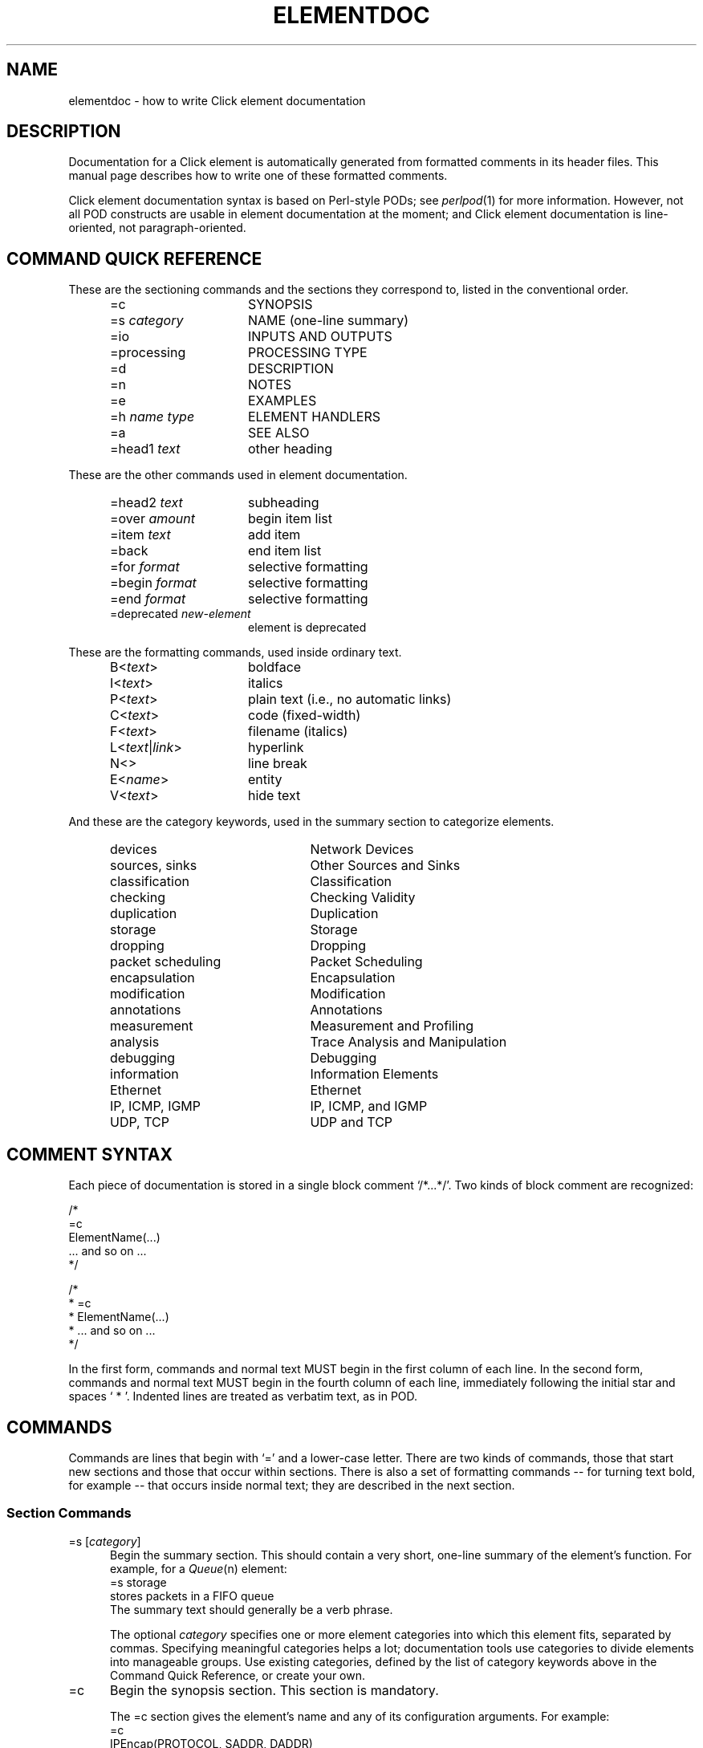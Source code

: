 .\" -*- mode: nroff -*-
.ds V 1.1
.ds D 29/Apr/2000
.ds E " \-\- 
.if t .ds E \(em
.de Sp
.if n .sp
.if t .sp 0.4
..
.de Es
.Sp
.RS 5
.nf
..
.de Ee
.fi
.RE
.PP
..
.de Rs
.RS
.Sp
..
.de Re
.Sp
.RE
..
.de M
.IR "\\$1" "(\\$2)\\$3"
..
.de RM
.RI "\\$1" "\\$2" "(\\$3)\\$4"
..
.de K
.BR "\\$1" "\\$2" "\\$3" "\\$4" "\\$5" "\\$6"
..
.de RK
.RB "\\$1" "\\$2" "\\$3" "\\$4" "\\$5" "\\$6"
..
.TH ELEMENTDOC 7 "\*D" "Version \*V"
.SH NAME
elementdoc \- how to write Click element documentation
'
.SH DESCRIPTION
Documentation for a Click element is automatically generated from formatted
comments in its header files. This manual page describes how to write one
of these formatted comments.
.PP
Click element documentation syntax is based on Perl-style PODs; see
.M perlpod 1
for more information. However, not all POD constructs are usable in element
documentation at the moment; and Click element documentation is
line-oriented, not paragraph-oriented.
'
.SH "COMMAND QUICK REFERENCE"
These are the sectioning commands and the sections they correspond to,
listed in the conventional order.
.RS 5
.PP
.PD 0
.IP "\f(CW=c\fR" 15
SYNOPSIS
.IP "\f(CW=s\fR \fIcategory\fR" 15
NAME (one-line summary)
.IP "\f(CW=io\fR" 15
INPUTS AND OUTPUTS
.IP "\f(CW=processing\fR" 15
PROCESSING TYPE
.IP "\f(CW=d\fR" 15
DESCRIPTION
.IP "\f(CW=n\fR" 15
NOTES
.IP "\f(CW=e\fR" 15
EXAMPLES
.IP "\f(CW=h\fR \fIname\fR \fItype\fR" 15
ELEMENT HANDLERS
.IP "\f(CW=a\fR" 15
SEE ALSO
.IP "\f(CW=head1\fR \fItext\fR" 15
other heading
.PD
.RE
.PP
These are the other commands used in element documentation.
.RS 5
.PP
.PD 0
.IP "\f(CW=head2\fR \fItext\fR" 15
subheading
.IP "\f(CW=over\fR \fIamount\fR" 15
begin item list
.IP "\f(CW=item\fR \fItext\fR" 15
add item
.IP "\f(CW=back\fR" 15
end item list
.IP "\f(CW=for\fR \fIformat\fR" 15
selective formatting
.IP "\f(CW=begin\fR \fIformat\fR" 15
selective formatting
.IP "\f(CW=end\fR \fIformat\fR" 15
selective formatting
.IP "\f(CW=deprecated\fR \fInew-element\fR" 15
element is deprecated
.PD
.RE
.PP
These are the formatting commands, used inside ordinary text.
.RS 5
.PP
.PD 0
.IP "\f(CWB<\fItext\fR\f(CW>\fR" 15
boldface
.IP "\f(CWI<\fItext\fR\f(CW>\fR" 15
italics
.IP "\f(CWP<\fItext\fR\f(CW>\fR" 15
plain text (i.e., no automatic links)
.IP "\f(CWC<\fItext\fR\f(CW>\fR" 15
code (fixed-width)
.IP "\f(CWF<\fItext\fR\f(CW>\fR" 15
filename (italics)
.IP "\f(CWL<\fItext\fR|\fIlink\fR\f(CW>\fR" 15
hyperlink
.IP "\f(CWN<>\fR" 15
line break
.IP "\f(CWE<\fIname\fR\f(CW>\fR" 15
entity
.IP "\f(CWV<\fItext\fR\f(CW>\fR" 15
hide text
.PD
.RE
.PP
And these are the category keywords, used in the summary section to
categorize elements.
.RS 5
.PP
.PD 0
.IP "\f(CWdevices\fR" 22
Network Devices
.IP "\f(CWsources\fR, \f(CWsinks\fR" 22
Other Sources and Sinks
.IP "\f(CWclassification\fR" 22
Classification
.IP "\f(CWchecking\fR" 22
Checking Validity
.IP "\f(CWduplication\fR" 22
Duplication
.IP "\f(CWstorage\fR" 22
Storage
.IP "\f(CWdropping\fR" 22
Dropping
.IP "\f(CWpacket scheduling\fR" 22
Packet Scheduling
.IP "\f(CWencapsulation\fR" 22
Encapsulation
.IP "\f(CWmodification\fR" 22
Modification
.IP "\f(CWannotations\fR" 22
Annotations
.IP "\f(CWmeasurement\fR" 22
Measurement and Profiling
.IP "\f(CWanalysis\fR" 22
Trace Analysis and Manipulation
.IP "\f(CWdebugging\fR" 22
Debugging
.IP "\f(CWinformation\fR" 22
Information Elements
.IP "\f(CWEthernet\fR" 22
Ethernet
.IP "\f(CWIP\fR, \f(CWICMP\fR, \f(CWIGMP\fR" 22
IP, ICMP, and IGMP
.IP "\f(CWUDP\fR, \f(CWTCP\fR" 22
UDP and TCP
.PD
.RE
'
.SH "COMMENT SYNTAX"
Each piece of documentation is stored in a single block comment
`\f(CW/*...*/\fR'. Two kinds of block comment are recognized:
.PP
.nf
    /*
    =c
    ElementName(...)
    ... and so on ...
    */

    /*
     * =c
     * ElementName(...)
     * ... and so on ...
     */
.fi
.PP
In the first form, commands and normal text MUST begin in the first column
of each line. In the second form, commands and normal text MUST begin in
the fourth column of each line, immediately following the initial star and
spaces `\f(CW\ *\ \fR'. Indented lines are treated as verbatim text, as in
POD.
'
.SH "COMMANDS"
Commands are lines that begin with `\f(CW=\fR' and a lower-case letter.
There are two kinds of commands, those that start new sections and those
that occur within sections. There is also a set of formatting
commands\*Efor turning text bold, for example\*Ethat occurs inside normal
text; they are described in the next section.
'
.SS "Section Commands"
.IP "\f(CW=s\fR [\fIcategory\fR]" 5
Begin the summary section. This should contain a very short,
one-line summary of the element's function. For example, for a
.M Queue n
element:
.nf
   =s storage
   stores packets in a FIFO queue
.fi
The summary text should generally be a verb phrase. 
.RS 5
.PP
The optional \fIcategory\fR specifies one or more element categories into
which this element fits, separated by commas. Specifying meaningful
categories helps a lot; documentation tools use categories to divide
elements into manageable groups. Use existing categories, defined by the
list of category keywords above in the Command Quick Reference, or create
your own.
.RE
.TP 5
\f(CW=c\fR
Begin the synopsis section. This section is mandatory.
.RS 5
.PP
The \f(CW=c\fR section gives the element's name and any of its
configuration arguments. For example:
.nf
   =c
   IPEncap(PROTOCOL, SADDR, DADDR)
.fi
.PP
Configuration arguments should be specified as all-upper-case words. The
description section will use those upper-case words to talk about the
arguments. Use brackets to show that an argument is optional:
.nf
   =c
   UDPIPEncap(SADDR, SPORT, DADDR, DPORT [, CHECKSUM?])
.fi
.PP
Do not use anything more complicated than brackets. If an element has
complex syntax, either use upper-case words and talk about the syntax more
in the description section, or give multiple lines:
.nf
   =c
   ControlSocket(tcp, PORTNUMBER [, READONLY?])
   ControlSocket(unix, PORTNUMBER [, READONLY?])
.fi
(`tcp' and `unix' are lowercase because they should be typed verbatim.)
.RE
'
.TP 5
\f(CW=io\fR
Begin the inputs and outputs section. This section mentions how many inputs
and outputs the element has. It is usually quite short; for example:
.nf
   =io
   None
.fi
This section is optional, and most elements don't bother to have one; they
mention inputs and outputs in the description section.
'
.TP 5
\f(CW=processing\fR
Begin the processing type section. This section mentions the processing
types of the element's input and output ports. It is usually quite short; for
example:
.nf
   =processing
   Push inputs, pull outputs
.fi
This section is optional. Documentation processing tools will generate a
\f(CW=processing\fR section from the element's \fBprocessing\fP() method,
if possible.
'
.TP 5
\f(CW=d\fR
Begin the description section.
This section tells how the element should be used. It is usually the
longest section. When mentioning configuration arguments, use the
upper-case words given in the \f(CW=c\fR section.
'
.TP 5
\f(CW=n\fR
Begin the notes section.
'
.TP 5
\f(CW=e\fR
Begin the examples section.
'
.TP 5
\f(CW=h\fR \fIhandlername\fP \fItype\fP
Begin a handler description. Use this section to describe any special
handlers that the element installs. \fIHandlername\fP should be the name of
the handler, and \fItype\fP its type (either `\f(CWread-only\fR',
`\f(CWwrite-only\fR', or `\f(CWread/write\fR'). The following text should
describe that handler. For example:
.nf
   =h capacity read/write
   Returns or sets the queue's capacity.
.fi
'
.TP 5
\f(CW=a\fR [\fItext\fP]
Begin the "see also" section. Use this section to mention other relevant
elements and programs, when appropriate. The more references, the better.
For example:
.nf
   =a RED, FrontDropQueue
.fi
The optional \fItext\fP is just part of the body of the section.
.RS 5
.PP
The references in this section should be either manual page references,
like `\f(CWtcpdump(1)\fR', or text references, like `RFC 959: File Transfer
Protocol'. However, the first paragraph in the section is special; there,
you can just give element names without `\f(CW(n)\fP' suffixes.
.PP
If one of these references occurs in some other section, it will be
formatted like a link. For example, in
.nf
   =d
   This element is like Queue.
   =a Queue
.fi
the mention of `\f(CWQueue\fR' in the description section will be formatted
like a link.
.RE
'
.TP 5
\f(CW=head1\fR \fIsectionname\fR
Begin a section other than those listed. \fISectionname\fR is the name of
the section.
'
.SS "Other Commands"
.TP 5
\f(CW=head2\fR \fItext\fR
Produce a subheading with \fItext\fR as the text.
.TP 5
\f(CW=over\fR \fIamount\fR
Begin a list of items that is indented by
\fIamount\fR characters. (Some translators may ignore \fIamount\fR.)
.TP 5
\f(CW=item\fR \fItext\fR
Add an item to the latest list opened by \f(CW=over\fR. It is illegal to
use \f(CW=item\fR outside of any \f(CW=over\fR list. The text of the item
is \fItext\fR. If you are creating a bulleted list, use `\f(CW*\fR' as the
text; if you are creating a numbered list, use `\f(CW1.\fR', `\f(CW2.\fR',
and so forth.
.TP 5
\f(CW=back\fR
Close the latest list opened by \f(CW=over\fR.
.TP 5
\f(CW=for\fR \fIformat\fR
'
Output the next paragraph only when generating documentation in
\fIformat\fR. Valid \fIformat\fRs include `html', `man', and `roff'. The
paragraph ends at the next command or blank line, and it consists of text
in the given format, not element documentation. For example, this code
includes a picture in HTML mode:
.nf
   =for html
   <p>Here is a pretty picture:
   <img src="pretty.gif"></p>

   Back to B<normal text> here.
.fi
.TP 5
\f(CW=begin\fR \fIformat\fR ... \f(CW=end\fR \fIformat\fR
'
This is like \f(CW=for\fR, but can encompass multiple paragraphs. It
outputs text in between the \f(CW=begin\fR command and the \f(CW=end\fR
command only when generating documentation in \fIformat\fR.
.TP 5
\f(CW=deprecated\fR \fInew-element\fR
This command notes that the element has been deprecated in favor of
\fInew-element\fR. It does not result in any output.
'
.SH TEXT
Each line that doesn't begin with `\f(CW=\fR' and a lower-case letter is
treated as text. (Unless it starts with a space or tab; see verbatim text,
below.) This text is formatted nicely, and perhaps even justified. You can
use several formatting commands inside normal text; they consist of an
uppercase letter, followed by `\f(CW<\fR', some text, and `\f(CW>\fR'. The
commands are:
.TP 10
\f(CWB<\fItext\fR\f(CW>\fR
Print \fItext\fR in \fBboldface\fR.
.TP 10
\f(CWI<\fItext\fR\f(CW>\fR
Print \fItext\fR in \fIitalic\fR.
.TP 10
\f(CWR<\fItext\fR\f(CW>\fR
Print \fItext\fR in \fRroman\fR. Useful inside \f(CWB<...>\fR and so forth,
or to prevent words from being highlighted.
.TP 10
\f(CWC<\fItext\fR\f(CW>\fR
Print \fItext\fR like source code, in a constant-width font.
.TP 10
\f(CWF<\fItext\fR\f(CW>\fR
Print \fItext\fR like a filename. By default, filenames appear in italics.
.TP 10
\f(CWL<\fItext\fR|\fIlink\fR\f(CW>\fR
Print \fItext\fR as a hyperlink with destination \fIlink\fR. This usually
just comes out as \fItext\fR.
.TP 10
\f(CWN<>\fR
Put a line break here.
.TP 10
\f(CWE<\fIname\fR\f(CW>\fR
'
Print the HTML-style entity named \fIname\fR. There are six entities:
\f(CWE<lt>\fR is `<', \f(CWE<gt>\fR is `>', \f(CWE<amp>\fR is `&',
\f(CWE<solid>\fR is `/', \f(CWE<verbar>\fR is `|', \f(CWE<star>\fR is `*',
and \f(CWE<eq>\fR is `='. This is useful for typing one of these characters
in a context that would seem like a command or formatting command.
.TP 10
\f(CWV<\fItext\fR\f(CW>\fR
Do not print \fItext\fR.
'
.SH VERBATIM TEXT
Lines that start with a space or tab character are printed out
verbatim\*Ethat is, without any changes, and with the line breaks and
indentation you specified. You can't use formatting commands
in verbatim text. Verbatim text is useful for showing example code; for
example:
.PP
.nf
  This code
     q :: Queue;
     ... -> RED(5, 50, 0.02) -> q -> ...
  adds RED dropping to q.
.fi
'
.SH EXAMPLES
.nf
/* =c
 * Align(MODULUS, OFFSET)
 * =s modification
 * aligns packet data
 * =d
 * Aligns packet data. Each input packet is aligned so that
 * its first byte is OFFSET bytes off from a MODULUS-byte
 * boundary. This may involve a packet copy.
 *
 * MODULUS I<must> be 2, 4, or 8.
 * =n
 * The click-align(1) tool will insert this element 
 * automatically wherever it is required.
 * =e
 *   ... -> Align(4, 0) -> ...
 * =a AlignmentInfo, click-align(1) */
.fi
.PP
.nf
/* =c
 * Counter([TYPE])
 * =s measurement
 * measures packet count and rate
 * =d
 * Passes packets unchanged from its input to its output,
 * maintaining statistics information about packet count and
 * rate if TYPE is "packets", or byte count and byte rate if
 * TYPE is "bytes". The default TYPE is "packets".
 * =h count read-only
 * Returns the number of packets/bytes that have passed through.
 * =h rate read-only
 * Returns the recent arrival rate (measured by exponential
 * weighted moving average) in packets/bytes per second.
 * =h reset write-only
 * Resets the count and rate to zero.
 */
.fi
'
.SH "SEE ALSO"
.M perlpod 1 ,
.M click 1 ,
.M click 5
.SH AUTHOR
.na
Eddie Kohler, eddietwo@lcs.mit.edu
.br
Robert Morris, rtm@lcs.mit.edu
.br
http://www.pdos.lcs.mit.edu/click/
'
